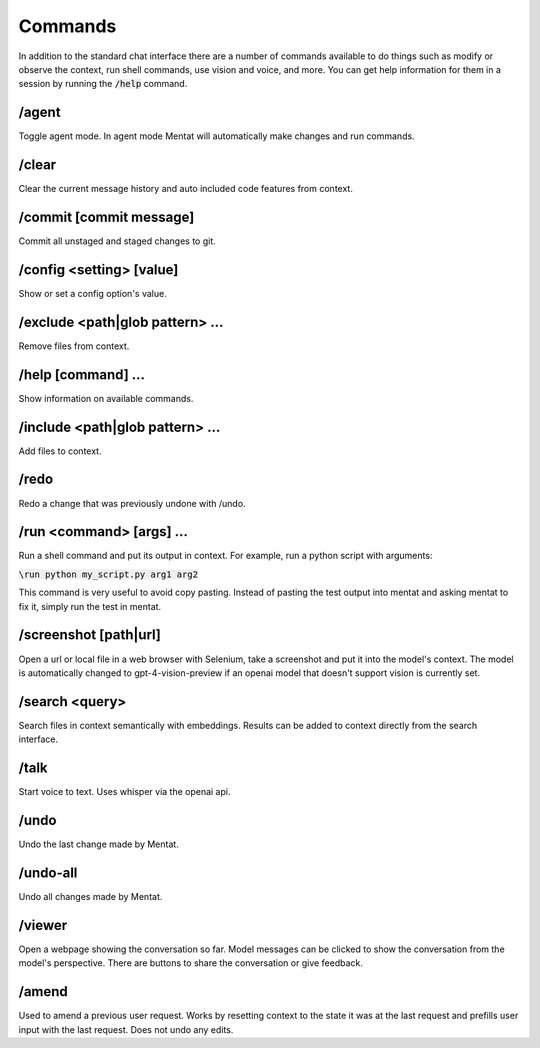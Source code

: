 Commands
========

In addition to the standard chat interface there are a number of commands available to do things such as modify or observe the context, run shell commands, use vision and voice, and more. You can get help information for them in a session by running the :code:`/help` command.

/agent
------

Toggle agent mode. In agent mode Mentat will automatically make changes and run commands.

/clear
------

Clear the current message history and auto included code features from context.

/commit [commit message]
------------------------

Commit all unstaged and staged changes to git.

/config <setting> [value]
-------------------------

Show or set a config option's value.

/exclude <path|glob pattern> ...
--------------------------------

Remove files from context.

/help [command] ...
-------------------

Show information on available commands.

/include <path|glob pattern> ...
--------------------------------

Add files to context.

/redo
-----

Redo a change that was previously undone with /undo.

/run <command> [args] ...
-------------------------

Run a shell command and put its output in context. For example, run a python script with arguments:

:code:`\run python my_script.py arg1 arg2`

This command is very useful to avoid copy pasting. Instead of pasting the test output into mentat and asking mentat to fix it, simply run the test in mentat.

/screenshot [path|url]
----------------------

Open a url or local file in a web browser with Selenium, take a screenshot and put it into the model's context. The model is automatically changed to gpt-4-vision-preview if an openai model that doesn't support vision is currently set.

/search <query>
---------------

Search files in context semantically with embeddings. Results can be added to context directly from the search interface.

/talk
-----

Start voice to text. Uses whisper via the openai api.

/undo
-----

Undo the last change made by Mentat.

/undo-all
---------

Undo all changes made by Mentat.

/viewer
-------

Open a webpage showing the conversation so far. Model messages can be clicked to show the conversation from the model's perspective. There are buttons to share the conversation or give feedback.

/amend
-------

Used to amend a previous user request. Works by resetting context to the state it was at the last request and prefills user input with the last request. Does not undo any edits.
